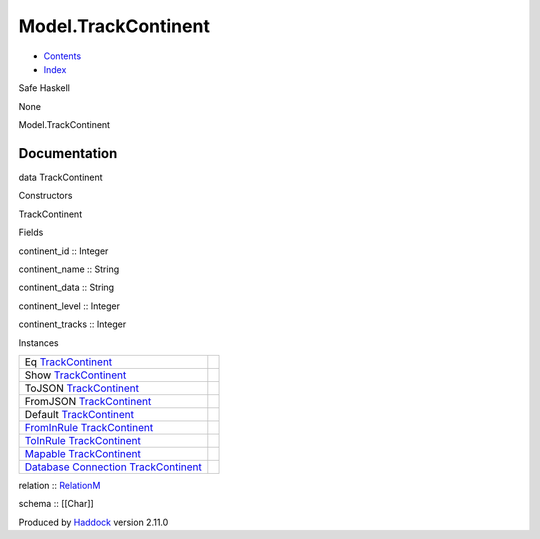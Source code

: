 ====================
Model.TrackContinent
====================

-  `Contents <index.html>`__
-  `Index <doc-index.html>`__

 

Safe Haskell

None

Model.TrackContinent

Documentation
=============

data TrackContinent

Constructors

TrackContinent

 

Fields

continent\_id :: Integer
     
continent\_name :: String
     
continent\_data :: String
     
continent\_level :: Integer
     
continent\_tracks :: Integer
     

Instances

+-----------------------------------------------------------------------------------------------------------------------------------------------------------------------+-----+
| Eq `TrackContinent <Model-TrackContinent.html#t:TrackContinent>`__                                                                                                    |     |
+-----------------------------------------------------------------------------------------------------------------------------------------------------------------------+-----+
| Show `TrackContinent <Model-TrackContinent.html#t:TrackContinent>`__                                                                                                  |     |
+-----------------------------------------------------------------------------------------------------------------------------------------------------------------------+-----+
| ToJSON `TrackContinent <Model-TrackContinent.html#t:TrackContinent>`__                                                                                                |     |
+-----------------------------------------------------------------------------------------------------------------------------------------------------------------------+-----+
| FromJSON `TrackContinent <Model-TrackContinent.html#t:TrackContinent>`__                                                                                              |     |
+-----------------------------------------------------------------------------------------------------------------------------------------------------------------------+-----+
| Default `TrackContinent <Model-TrackContinent.html#t:TrackContinent>`__                                                                                               |     |
+-----------------------------------------------------------------------------------------------------------------------------------------------------------------------+-----+
| `FromInRule <Data-InRules.html#t:FromInRule>`__ `TrackContinent <Model-TrackContinent.html#t:TrackContinent>`__                                                       |     |
+-----------------------------------------------------------------------------------------------------------------------------------------------------------------------+-----+
| `ToInRule <Data-InRules.html#t:ToInRule>`__ `TrackContinent <Model-TrackContinent.html#t:TrackContinent>`__                                                           |     |
+-----------------------------------------------------------------------------------------------------------------------------------------------------------------------+-----+
| `Mapable <Model-General.html#t:Mapable>`__ `TrackContinent <Model-TrackContinent.html#t:TrackContinent>`__                                                            |     |
+-----------------------------------------------------------------------------------------------------------------------------------------------------------------------+-----+
| `Database <Model-General.html#t:Database>`__ `Connection <Data-SqlTransaction.html#t:Connection>`__ `TrackContinent <Model-TrackContinent.html#t:TrackContinent>`__   |     |
+-----------------------------------------------------------------------------------------------------------------------------------------------------------------------+-----+

relation :: `RelationM <Data-Relation.html#t:RelationM>`__

schema :: [[Char]]

Produced by `Haddock <http://www.haskell.org/haddock/>`__ version 2.11.0
